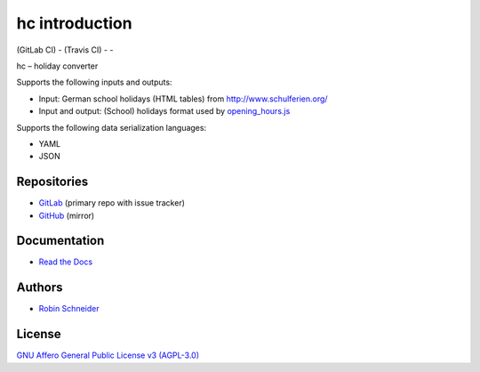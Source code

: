 hc introduction
===============

| |GitLab CI Build Status| (GitLab CI) - |Travis CI Build Status| (Travis CI) - |coverage report| - |Read The Docs| |CII Best Practices|
| |Version| |License| |Python versions| |dev status| |pypi monthly downloads|

hc – holiday converter

Supports the following inputs and outputs:

* Input: German school holidays (HTML tables) from http://www.schulferien.org/
* Input and output: (School) holidays format used by `opening_hours.js <https://github.com/opening-hours/opening_hours.js>`_

Supports the following data serialization languages:

* YAML
* JSON

Repositories
------------

* `GitLab <https://gitlab.com/ypid/hc>`_ (primary repo with issue tracker)
* `GitHub <https://github.com/ypid/hc>`_ (mirror)

Documentation
-------------

* `Read the Docs <https://holiday-converter.readthedocs.io/en/latest/>`_

Authors
-------

* `Robin Schneider <https://me.ypid.de/>`_

License
-------

`GNU Affero General Public License v3 (AGPL-3.0)`_

.. _GNU Affero General Public License v3 (AGPL-3.0): https://tldrlegal.com/license/gnu-affero-general-public-license-v3-%28agpl-3.0%29
.. _Makefile: https://gitlab.com/ypid/hc/blob/master/Makefile
.. _tests directory: https://gitlab.com/ypid/hc/tree/master/tests

.. |GitLab CI Build Status| image:: https://gitlab.com/ypid/hc/badges/master/build.svg
   :target: https://gitlab.com/ypid/hc/commits/master

.. |coverage report| image:: https://gitlab.com/ypid/hc/badges/master/coverage.svg
   :target: https://ypid.gitlab.io/hc/coverage/

.. |Travis CI Build Status| image:: https://travis-ci.org/ypid/hc.svg
   :target: https://travis-ci.org/ypid/hc

.. |Read the Docs| image:: https://readthedocs.org/projects/holiday-converter/badge/?version=latest
   :target: https://holiday-converter.readthedocs.io/en/latest/

.. |CII Best Practices| image:: https://bestpractices.coreinfrastructure.org/projects/744/badge
   :target: https://bestpractices.coreinfrastructure.org/projects/744

.. |Version| image:: https://img.shields.io/pypi/v/hc.svg
   :target: https://pypi.python.org/pypi/hc

.. |License| image:: https://img.shields.io/pypi/l/hc.svg
   :target: https://pypi.python.org/pypi/hc

.. |Python versions| image:: https://img.shields.io/pypi/pyversions/hc.svg
   :target: https://pypi.python.org/pypi/hc

.. |dev status| image:: https://img.shields.io/pypi/status/hc.svg
   :target: https://pypi.python.org/pypi/hc

.. |pypi monthly downloads| image:: https://img.shields.io/pypi/dm/hc.svg
   :target: https://pypi.python.org/pypi/hc


